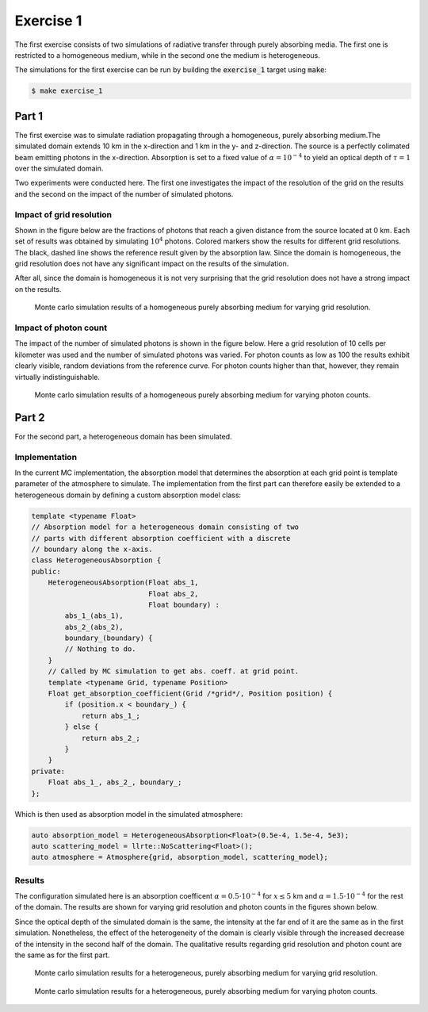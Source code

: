 Exercise 1
----------

The first exercise consists of two simulations of radiative transfer
through purely absorbing media. The first one is restricted to a homogeneous
medium, while in the second one the medium is heterogeneous.

The simulations for the first exercise can be run by building the :code:`exercise_1`
target using :code:`make`:

.. code:: bash

 $ make exercise_1

Part 1
======

The first exercise was to simulate radiation propagating through a homogeneous,
purely absorbing medium.The simulated domain extends 10 km in the x-direction
and 1 km in the y- and z-direction. The source is a perfectly colimated beam
emitting photons in the x-direction. Absorption is set to a fixed value of
:math:`\alpha = 10^{-4}` to yield an optical depth of :math:`\tau = 1` over the simulated
domain.

Two experiments were conducted here. The first one investigates the impact of
the resolution of the grid on the results and the second on the impact of the
number of simulated photons.

Impact of grid resolution
~~~~~~~~~~~~~~~~~~~~~~~~~

Shown in the figure below are the fractions of photons that reach a given
distance from the source located at 0 km. Each set of results was obtained
by simulating :math:`10^4` photons. Colored markers show the results
for different grid resolutions. The black, dashed line shows the reference
result given by the absorption law. Since the domain is homogeneous, the
grid resolution does not have any significant impact on the results of the
simulation.

After all, since the domain is homogeneous it is not very surprising that
the grid resolution does not have a strong impact on the results.

.. figure:: ../../plots/results_1_a_1.png
   :alt: Results of exercise 1 a

   Monte carlo simulation results of a homogeneous purely absorbing medium for
   varying grid resolution.

Impact of photon count
~~~~~~~~~~~~~~~~~~~~~~

The impact of the number of simulated photons is shown in the figure below. Here
a grid resolution of 10 cells per kilometer was used and the number of simulated
photons was varied. For photon counts as low as 100 the results exhibit clearly
visible, random deviations from the reference curve. For photon counts higher
than that, however, they remain virtually indistinguishable.

.. figure:: ../../plots/results_1_a_2.png
   :alt: Results of exercise 1 a

   Monte carlo simulation results of a homogeneous purely absorbing medium for
   varying photon counts.


Part 2
======

For the second part, a heterogeneous domain has been simulated.


Implementation
~~~~~~~~~~~~~~

In the current MC implementation, the absorption model that determines the
absorption at each grid point is template parameter of the atmosphere to
simulate. The implementation from the first part can therefore easily be extended
to a heterogeneous domain by defining a custom absorption model class:

.. code:: c

 template <typename Float>
 // Absorption model for a heterogeneous domain consisting of two
 // parts with different absorption coefficient with a discrete
 // boundary along the x-axis.
 class HeterogeneousAbsorption {
 public:
     HeterogeneousAbsorption(Float abs_1,
                             Float abs_2,
                             Float boundary) :
         abs_1_(abs_1),
         abs_2_(abs_2),
         boundary_(boundary) {
         // Nothing to do.
     }
     // Called by MC simulation to get abs. coeff. at grid point.
     template <typename Grid, typename Position>
     Float get_absorption_coefficient(Grid /*grid*/, Position position) {
         if (position.x < boundary_) {
             return abs_1_;
         } else {
             return abs_2_;
         }
     }
 private:
     Float abs_1_, abs_2_, boundary_;
 };

Which is then used as absorption model in the simulated atmosphere:

.. code:: c

 auto absorption_model = HeterogeneousAbsorption<Float>(0.5e-4, 1.5e-4, 5e3);
 auto scattering_model = llrte::NoScattering<Float>();
 auto atmosphere = Atmosphere{grid, absorption_model, scattering_model};


Results
~~~~~~~

The configuration simulated here is an absorption coefficent :math:`\alpha = 0.5 \cdot 10^{-4}`
for :math:`x \leq 5` km and :math:`\alpha = 1.5 \cdot 10^{-4}` for the rest of the domain.
The results are shown for varying grid resolution and photon counts in the figures shown below.

Since the optical depth of the simulated domain is the same, the intensity at the far end of it
are the same as in the first simulation. Nonetheless, the effect of the heterogeneity of the
domain is clearly visible through the increased decrease of the intensity in the second half
of the domain. The qualitative results regarding grid resolution and photon count are the same
as for the first part.

.. figure:: ../../plots/results_1_b_1.png
   :alt: Results of exercise 1 b

   Monte carlo simulation results for a heterogeneous, purely absorbing medium for
   varying grid resolution.

.. figure:: ../../plots/results_1_b_2.png
   :alt: Results of exercise 1 b

   Monte carlo simulation results for a heterogeneous, purely absorbing medium for
   varying photon counts.

